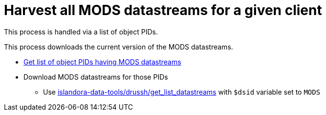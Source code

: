 = Harvest all MODS datastreams for a given client

This process is handled via a list of object PIDs.

This process downloads the current version of the MODS datastreams. 

* https://github.com/lyrasis/islandora-data-tools/blob/main/workflows/get_list_of_object_pids.adoc#list-pids-of-all-objects-in-repository-that-have-a-mods-datastream[Get list of object PIDs having MODS datastreams]
* Download MODS datastreams for those PIDs
** Use https://github.com/lyrasis/islandora-data-tools/tree/main/drush/get_list_datastreams[islandora-data-tools/drussh/get_list_datastreams] with `$dsid` variable set to `MODS`

